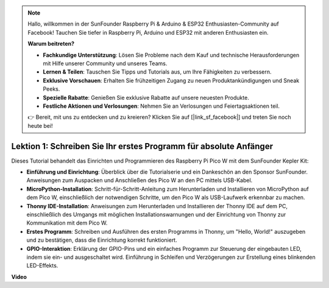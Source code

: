 .. note::

    Hallo, willkommen in der SunFounder Raspberry Pi & Arduino & ESP32 Enthusiasten-Community auf Facebook! Tauchen Sie tiefer in Raspberry Pi, Arduino und ESP32 mit anderen Enthusiasten ein.

    **Warum beitreten?**

    - **Fachkundige Unterstützung**: Lösen Sie Probleme nach dem Kauf und technische Herausforderungen mit Hilfe unserer Community und unseres Teams.
    - **Lernen & Teilen**: Tauschen Sie Tipps und Tutorials aus, um Ihre Fähigkeiten zu verbessern.
    - **Exklusive Vorschauen**: Erhalten Sie frühzeitigen Zugang zu neuen Produktankündigungen und Sneak Peeks.
    - **Spezielle Rabatte**: Genießen Sie exklusive Rabatte auf unsere neuesten Produkte.
    - **Festliche Aktionen und Verlosungen**: Nehmen Sie an Verlosungen und Feiertagsaktionen teil.

    👉 Bereit, mit uns zu entdecken und zu kreieren? Klicken Sie auf [|link_sf_facebook|] und treten Sie noch heute bei!

Lektion 1: Schreiben Sie Ihr erstes Programm für absolute Anfänger
==========================================================================

Dieses Tutorial behandelt das Einrichten und Programmieren des Raspberry Pi Pico W mit dem SunFounder Kepler Kit:

* **Einführung und Einrichtung**: Überblick über die Tutorialserie und ein Dankeschön an den Sponsor SunFounder. Anweisungen zum Auspacken und Anschließen des Pico W an den PC mittels USB-Kabel.
* **MicroPython-Installation**: Schritt-für-Schritt-Anleitung zum Herunterladen und Installieren von MicroPython auf dem Pico W, einschließlich der notwendigen Schritte, um den Pico W als USB-Laufwerk erkennbar zu machen.
* **Thonny IDE-Installation**: Anweisungen zum Herunterladen und Installieren der Thonny IDE auf dem PC, einschließlich des Umgangs mit möglichen Installationswarnungen und der Einrichtung von Thonny zur Kommunikation mit dem Pico W.
* **Erstes Programm**: Schreiben und Ausführen des ersten Programms in Thonny, um "Hello, World!" auszugeben und zu bestätigen, dass die Einrichtung korrekt funktioniert.
* **GPIO-Interaktion**: Erklärung der GPIO-Pins und ein einfaches Programm zur Steuerung der eingebauten LED, indem sie ein- und ausgeschaltet wird. Einführung in Schleifen und Verzögerungen zur Erstellung eines blinkenden LED-Effekts.

**Video**

.. raw:: html

    <iframe width="700" height="500" src="https://www.youtube.com/embed/SL4_oU9t8Ss?si=Y3IQH0_JAyygMfUT" title="YouTube video player" frameborder="0" allow="accelerometer; autoplay; clipboard-write; encrypted-media; gyroscope; picture-in-picture; web-share" allowfullscreen></iframe>
